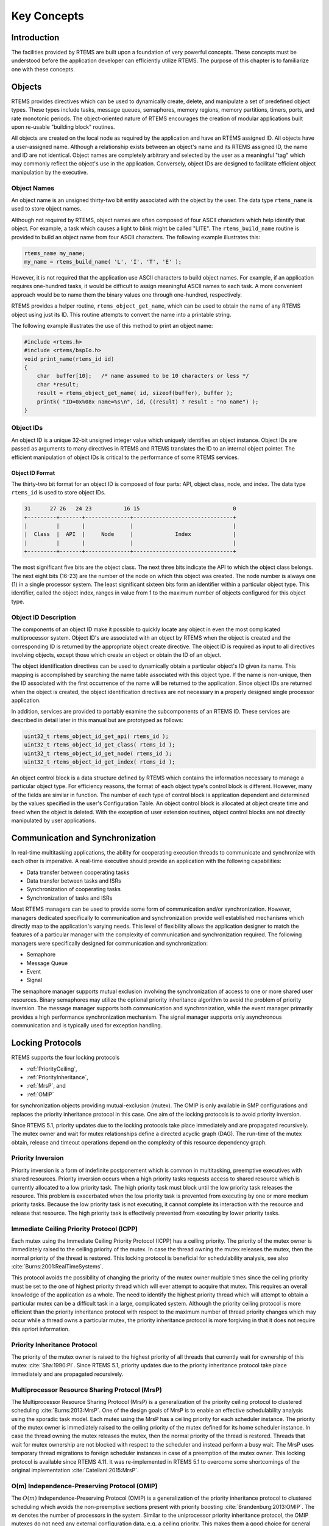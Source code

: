 .. comment SPDX-License-Identifier: CC-BY-SA-4.0

.. Copyright (C) 1988, 2008 On-Line Applications Research Corporation (OAR)
.. COMMENT: All rights reserved.

Key Concepts
************

Introduction
============

The facilities provided by RTEMS are built upon a foundation of very powerful
concepts.  These concepts must be understood before the application developer
can efficiently utilize RTEMS.  The purpose of this chapter is to familiarize
one with these concepts.

.. _objects:

.. index:: objects

Objects
=======

RTEMS provides directives which can be used to dynamically create, delete, and
manipulate a set of predefined object types.  These types include tasks,
message queues, semaphores, memory regions, memory partitions, timers, ports,
and rate monotonic periods.  The object-oriented nature of RTEMS encourages the
creation of modular applications built upon re-usable "building block"
routines.

All objects are created on the local node as required by the application and
have an RTEMS assigned ID.  All objects have a user-assigned name.  Although a
relationship exists between an object's name and its RTEMS assigned ID, the
name and ID are not identical.  Object names are completely arbitrary and
selected by the user as a meaningful "tag" which may commonly reflect the
object's use in the application.  Conversely, object IDs are designed to
facilitate efficient object manipulation by the executive.

.. index:: object name
.. index:: rtems_name

Object Names
------------

An object name is an unsigned thirty-two bit entity associated with the object
by the user.  The data type ``rtems_name`` is used to store object
names.

.. index:: rtems_build_name

Although not required by RTEMS, object names are often composed of four ASCII
characters which help identify that object.  For example, a task which causes a
light to blink might be called "LITE".  The ``rtems_build_name`` routine is
provided to build an object name from four ASCII characters.  The following
example illustrates this:

.. code-block:: c

    rtems_name my_name;
    my_name = rtems_build_name( 'L', 'I', 'T', 'E' );

However, it is not required that the application use ASCII characters to build
object names.  For example, if an application requires one-hundred tasks, it
would be difficult to assign meaningful ASCII names to each task.  A more
convenient approach would be to name them the binary values one through
one-hundred, respectively.

.. index:: rtems_object_get_name

RTEMS provides a helper routine, ``rtems_object_get_name``, which can be used
to obtain the name of any RTEMS object using just its ID.  This routine
attempts to convert the name into a printable string.

The following example illustrates the use of this method to print an object
name:

.. code-block:: c

    #include <rtems.h>
    #include <rtems/bspIo.h>
    void print_name(rtems_id id)
    {
        char  buffer[10];   /* name assumed to be 10 characters or less */
        char *result;
        result = rtems_object_get_name( id, sizeof(buffer), buffer );
        printk( "ID=0x%08x name=%s\n", id, ((result) ? result : "no name") );
    }

.. index:: object ID
.. index:: object ID composition
.. index:: rtems_id

Object IDs
----------

An object ID is a unique 32-bit unsigned integer value which uniquely
identifies an object instance.  Object IDs are passed as arguments to many
directives in RTEMS and RTEMS translates the ID to an internal object pointer.
The efficient manipulation of object IDs is critical to the performance of some
RTEMS services.

Object ID Format
~~~~~~~~~~~~~~~~

The thirty-two bit format for an object ID is composed of four parts: API,
object class, node, and index.  The data type ``rtems_id`` is used to store
object IDs.

.. code-block:: c

    31      27 26   24 23          16 15                             0
    +---------+-------+--------------+-------------------------------+
    |         |       |              |                               |
    |  Class  |  API  |     Node     |             Index             |
    |         |       |              |                               |
    +---------+-------+--------------+-------------------------------+

The most significant five bits are the object class.  The next three bits
indicate the API to which the object class belongs.  The next eight bits
(16-23) are the number of the node on which this object was created.  The node
number is always one (1) in a single processor system.  The least significant
sixteen bits form an identifier within a particular object type.  This
identifier, called the object index, ranges in value from 1 to the maximum
number of objects configured for this object type.

Object ID Description
---------------------

The components of an object ID make it possible to quickly locate any object in
even the most complicated multiprocessor system.  Object ID's are associated
with an object by RTEMS when the object is created and the corresponding ID is
returned by the appropriate object create directive.  The object ID is required
as input to all directives involving objects, except those which create an
object or obtain the ID of an object.

The object identification directives can be used to dynamically obtain a
particular object's ID given its name.  This mapping is accomplished by
searching the name table associated with this object type.  If the name is
non-unique, then the ID associated with the first occurrence of the name will
be returned to the application.  Since object IDs are returned when the object
is created, the object identification directives are not necessary in a
properly designed single processor application.

In addition, services are provided to portably examine the subcomponents of an
RTEMS ID.  These services are described in detail later in this manual but are
prototyped as follows:

.. index:: obtaining class from object ID
.. index:: obtaining node from object ID
.. index:: obtaining index from object ID
.. index:: get class from object ID
.. index:: get node from object ID
.. index:: get index from object ID
.. index:: rtems_object_id_get_api
.. index:: rtems_object_id_get_class
.. index:: rtems_object_id_get_node
.. index:: rtems_object_id_get_index

.. code-block:: c

    uint32_t rtems_object_id_get_api( rtems_id );
    uint32_t rtems_object_id_get_class( rtems_id );
    uint32_t rtems_object_id_get_node( rtems_id );
    uint32_t rtems_object_id_get_index( rtems_id );

An object control block is a data structure defined by RTEMS which contains the
information necessary to manage a particular object type.  For efficiency
reasons, the format of each object type's control block is different.  However,
many of the fields are similar in function.  The number of each type of control
block is application dependent and determined by the values specified in the
user's Configuration Table.  An object control block is allocated at object
create time and freed when the object is deleted.  With the exception of user
extension routines, object control blocks are not directly manipulated by user
applications.

.. index:: communication and synchronization

Communication and Synchronization
=================================

In real-time multitasking applications, the ability for cooperating execution
threads to communicate and synchronize with each other is imperative.  A
real-time executive should provide an application with the following
capabilities:

- Data transfer between cooperating tasks

- Data transfer between tasks and ISRs

- Synchronization of cooperating tasks

- Synchronization of tasks and ISRs

Most RTEMS managers can be used to provide some form of communication and/or
synchronization.  However, managers dedicated specifically to communication and
synchronization provide well established mechanisms which directly map to the
application's varying needs.  This level of flexibility allows the application
designer to match the features of a particular manager with the complexity of
communication and synchronization required.  The following managers were
specifically designed for communication and synchronization:

- Semaphore

- Message Queue

- Event

- Signal

The semaphore manager supports mutual exclusion involving the synchronization
of access to one or more shared user resources.  Binary semaphores may utilize
the optional priority inheritance algorithm to avoid the problem of priority
inversion.  The message manager supports both communication and
synchronization, while the event manager primarily provides a high performance
synchronization mechanism.  The signal manager supports only asynchronous
communication and is typically used for exception handling.

.. index:: locking protocols

Locking Protocols
=================

RTEMS supports the four locking protocols

* :ref:`PriorityCeiling`,

* :ref:`PriorityInheritance`,

* :ref:`MrsP`, and

* :ref:`OMIP`

for synchronization objects providing mutual-exclusion (mutex).  The OMIP is
only available in SMP configurations and replaces the priority inheritance
protocol in this case.  One aim of the locking protocols is to avoid priority
inversion.

Since RTEMS 5.1, priority updates due to the locking protocols take place
immediately and are propagated recursively.  The mutex owner and wait for mutex
relationships define a directed acyclic graph (DAG).  The run-time of the mutex
obtain, release and timeout operations depend on the complexity of this
resource dependency graph.

.. index:: priority inversion

.. _PriorityInversion:

Priority Inversion
------------------

Priority inversion is a form of indefinite postponement which is common in
multitasking, preemptive executives with shared resources.  Priority inversion
occurs when a high priority tasks requests access to shared resource which is
currently allocated to a low priority task.  The high priority task must block
until the low priority task releases the resource.  This problem is exacerbated
when the low priority task is prevented from executing by one or more medium
priority tasks.  Because the low priority task is not executing, it cannot
complete its interaction with the resource and release that resource.  The high
priority task is effectively prevented from executing by lower priority tasks.

.. index:: priority ceiling protocol
.. index:: immediate ceiling priority protocol

.. _PriorityCeiling:

Immediate Ceiling Priority Protocol (ICPP)
------------------------------------------

Each mutex using the Immediate Ceiling Priority Protocol (ICPP) has a ceiling
priority.  The priority of the mutex owner is immediately raised to the ceiling
priority of the mutex.  In case the thread owning the mutex releases the mutex,
then the normal priority of the thread is restored.  This locking protocol is
beneficial for schedulability analysis, see also
:cite:`Burns:2001:RealTimeSystems`.

This protocol avoids the possibility of changing the priority of the mutex
owner multiple times since the ceiling priority must be set to the one of
highest priority thread which will ever attempt to acquire that mutex.  This
requires an overall knowledge of the application as a whole.  The need to
identify the highest priority thread which will attempt to obtain a particular
mutex can be a difficult task in a large, complicated system.  Although the
priority ceiling protocol is more efficient than the priority inheritance
protocol with respect to the maximum number of thread priority changes which
may occur while a thread owns a particular mutex, the priority inheritance
protocol is more forgiving in that it does not require this apriori
information.

.. index:: priority inheritance protocol

.. _PriorityInheritance:

Priority Inheritance Protocol
-----------------------------

The priority of the mutex owner is raised to the highest priority of all
threads that currently wait for ownership of this mutex :cite:`Sha:1990:PI`.
Since RTEMS 5.1, priority updates due to the priority inheritance protocol
take place immediately and are propagated recursively.

.. index:: Multiprocessor Resource Sharing Protocol (MrsP)

.. _MrsP:

Multiprocessor Resource Sharing Protocol (MrsP)
-----------------------------------------------

The Multiprocessor Resource Sharing Protocol (MrsP) is a generalization of the
priority ceiling protocol to clustered scheduling :cite:`Burns:2013:MrsP`.  One
of the design goals of MrsP is to enable an effective schedulability analysis
using the sporadic task model.  Each mutex using the MrsP has a ceiling
priority for each scheduler instance.  The priority of the mutex owner is
immediately raised to the ceiling priority of the mutex defined for its home
scheduler instance.  In case the thread owning the mutex releases the mutex,
then the normal priority of the thread is restored.  Threads that wait for
mutex ownership are not blocked with respect to the scheduler and instead
perform a busy wait.  The MrsP uses temporary thread migrations to foreign
scheduler instances in case of a preemption of the mutex owner.  This locking
protocol is available since RTEMS 4.11. It was re-implemented in RTEMS 5.1 to
overcome some shortcomings of the original implementation
:cite:`Catellani:2015:MrsP`.

.. index:: O(m) Independence-Preserving Protocol (OMIP)

.. _OMIP:

O(m) Independence-Preserving Protocol (OMIP)
----------------------------------------------------

The :math:`O(m)` Independence-Preserving Protocol (OMIP) is a generalization of
the priority inheritance protocol to clustered scheduling which avoids the
non-preemptive sections present with priority boosting
:cite:`Brandenburg:2013:OMIP`.  The :math:`m` denotes the number of processors
in the system.  Similar to the uniprocessor priority inheritance protocol, the
OMIP mutexes do not need any external configuration data, e.g. a ceiling
priority.  This makes them a good choice for general purpose libraries that
need internal locking.  The complex part of the implementation is contained in
the thread queues and shared with the MrsP support.  This locking protocol is
available since RTEMS 5.1.

.. index:: thread queues

Thread Queues
=============

In case more than one :term:`thread` may wait on a synchronization object, e.g.
a semaphore or a message queue, then the waiting threads are added to a data
structure called the thread queue.  Thread queues are named task wait queues in
the Classic API.  There are two thread queuing disciplines available which
define the order of the threads on a particular thread queue.  Threads can wait
in FIFO or priority order.

In uniprocessor configurations, the priority queuing discipline just orders
the threads according to their current priority and in FIFO order in case of
equal priorities.  However, in SMP configurations, the situation is a bit more
difficult due to the support for clustered scheduling.  It makes no sense to
compare the priority values of two different scheduler instances.  Thus, it is
impossible to simply use one plain priority queue for threads of different
clusters.  Two levels of queues can be used as one way to solve the problem.
The top-level queue provides FIFO ordering and contains priority queues.  Each
priority queue is associated with a scheduler instance and contains only
threads of this scheduler instance.  Threads are enqueued in the priority
queues corresponding to their scheduler instances.  To dequeue a thread, the
highest priority thread of the first priority queue is selected.  Once this is
done, the first priority queue is appended to the top-level FIFO queue.  This
guarantees fairness with respect to the scheduler instances.

Such a two-level queue needs a considerable amount of memory if fast enqueue
and dequeue operations are desired.  Providing this storage per thread queue
would waste a lot of memory in typical applications.  Instead, each thread has
a queue attached which resides in a dedicated memory space independent of other
memory used for the thread (this approach was borrowed from FreeBSD).  In case
a thread needs to block, there are two options

* the object already has a queue, then the thread enqueues itself to this
  already present queue and the queue of the thread is added to a list of free
  queues for this object, or

* otherwise, the queue of the thread is given to the object and the thread
  enqueues itself to this queue.

In case the thread is dequeued, there are two options

* the thread is the last thread in the queue, then it removes this queue
  from the object and reclaims it for its own purpose, or

* otherwise, the thread removes one queue from the free list of the object
  and reclaims it for its own purpose.

Since there are usually more objects than threads, this actually reduces the
memory demands.  In addition the objects only contain a pointer to the queue
structure.  This helps to hide implementation details.  Inter-cluster priority
queues are available since RTEMS 5.1.

A doubly-linked list (chain) is used to implement the FIFO queues yielding a
:math:`O(1)` worst-case time complexity for enqueue and dequeue operations.

A red-black tree is used to implement the priority queues yielding a
:math:`O(log(n))` worst-case time complexity for enqueue and dequeue operations
with :math:`n` being the count of threads already on the queue.

.. index:: time

Time
====

The development of responsive real-time applications requires an understanding
of how RTEMS maintains and supports time-related operations.  The basic unit of
time in RTEMS is known as a `clock tick` or simply `tick`.  The tick interval
is defined by the application configuration option
:ref:`CONFIGURE_MICROSECONDS_PER_TICK <CONFIGURE_MICROSECONDS_PER_TICK>`.  The
tick interval defines the basic resolution of all interval and calendar time
operations.  Obviously, the directives which use intervals or wall time cannot
operate without some external mechanism which provides a periodic clock tick.
This clock tick is provided by the clock driver.  The tick precision and
stability depends on the clock driver and interrupt latency.  Most clock
drivers provide a timecounter to measure the time with a higher resolution than
the tick.

.. index:: rtems_interval

By tracking time in units of ticks, RTEMS is capable of supporting interval
timing functions such as task delays, timeouts, timeslicing, the delayed
execution of timer service routines, and the rate monotonic scheduling of
tasks.  An interval is defined as a number of ticks relative to the current
time.  For example, when a task delays for an interval of ten ticks, it is
implied that the task will not execute until ten clock ticks have occurred.
All intervals are specified using data type :c:type:`rtems_interval`.

A characteristic of interval timing is that the actual interval period may be a
fraction of a tick less than the interval requested.  This occurs because the
time at which the delay timer is set up occurs at some time between two clock
ticks.  Therefore, the first countdown tick occurs in less than the complete
time interval for a tick.  This can be a problem if the tick resolution is
large.

The rate monotonic scheduling algorithm is a hard real-time scheduling
methodology.  This methodology provides rules which allows one to guarantee
that a set of independent periodic tasks will always meet their deadlines even
under transient overload conditions.  The rate monotonic manager provides
directives built upon the Clock Manager's interval timer support routines.

Interval timing is not sufficient for the many applications which require that
time be kept in wall time or true calendar form.  Consequently, RTEMS maintains
the current date and time.  This allows selected time operations to be
scheduled at an actual calendar date and time.  For example, a task could
request to delay until midnight on New Year's Eve before lowering the ball at
Times Square.  The data type :c:type:`rtems_time_of_day` is used to specify calendar
time in RTEMS services.  See :ref:`Time and Date Data Structures`.

.. index:: rtems_time_of_day

Timer and Timeouts
==================

Timer and timeout services are a standard component of an operating system.
The use cases fall roughly into two categories:

* Timeouts -- used to detect if some operations need more time than expected.
  Since the unexpected happens hopefully rarely, timeout timers are usually
  removed before they expire. The critical operations are insert and removal.
  For example, they are important for the performance of a network stack.

* Timers -- used to carry out some work in the future. They usually expire
  and need a high resolution. An example use case is a time driven scheduler,
  e.g.  rate-monotonic or EDF.

In RTEMS versions prior to 5.1 the timer and timeout support was implemented
by means of delta chains.  This implementation was unfit for SMP systems due to
several reasons.  The new implementation present since RTEMS 5.1 uses a
red-black tree with the expiration time as the key.  This leads to
:math:`O(log(n))` worst-case insert and removal operations for :math:`n` active
timer or timeouts.  Each processor provides its own timer and timeout service
point so that it scales well with the processor count of the system.  For each
operation it is sufficient to acquire and release a dedicated SMP lock only
once. The drawback is that a 64-bit integer type is required internally for the
intervals to avoid a potential overflow of the key values.

An alternative to the red-black tree based implementation would be the use of a
timer wheel based algorithm :cite:`Varghese:1987:TimerWheel` which is used in
Linux and FreeBSD :cite:`Varghese:1995:BSDCallout` for example.  A timer wheel
based algorithm offers :math:`O(1)` worst-case time complexity for insert and
removal operations.  The drawback is that the run-time of the clock tick
procedure is unpredictable due to the use of a hash table or cascading.

The red-black tree approach was selected for RTEMS, since it offers a more
predictable run-time behaviour.  However, this sacrifices the constant insert
and removal operations offered by the timer wheel algorithms.  See also
:cite:`Gleixner:2006:Hrtimers`.  The implementation can re-use the red-black
tree support already used in other areas, e.g. for the thread priority queues.
Less code is a good thing for size, testing and verification.

.. index:: memory management

Memory Management
=================

RTEMS memory management facilities can be grouped into two classes: dynamic
memory allocation and address translation.  Dynamic memory allocation is
required by applications whose memory requirements vary through the
application's course of execution.  Address translation is needed by
applications which share memory with another CPU or an intelligent Input/Output
processor.  The following RTEMS managers provide facilities to manage memory:

- Region

- Partition

- Dual Ported Memory

RTEMS memory management features allow an application to create simple memory
pools of fixed size buffers and/or more complex memory pools of variable size
segments.  The partition manager provides directives to manage and maintain
pools of fixed size entities such as resource control blocks.  Alternatively,
the region manager provides a more general purpose memory allocation scheme
that supports variable size blocks of memory which are dynamically obtained and
freed by the application.  The dual-ported memory manager provides executive
support for address translation between internal and external dual-ported RAM
address space.
